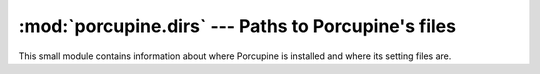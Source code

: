 :mod:`porcupine.dirs` --- Paths to Porcupine's files
====================================================

.. module:: porcupine.dirs

This small module contains information about where Porcupine is
installed and where its setting files are.

.. data:: cachedir

    User-wide temporary files go here. Currently Porcupine doesn't use
    this for anything, but plugins may use this.

.. data:: configdir

    Porcupine's user-wide settings, color themes and other things are
    here.

.. data:: installdir

    This is the directory where Porcupine is imported from. Example::

        >>> import os
        >>> from porcupine import dirs
        >>> 'dirs.py' in os.listdir(dirs.installdir)
        True
